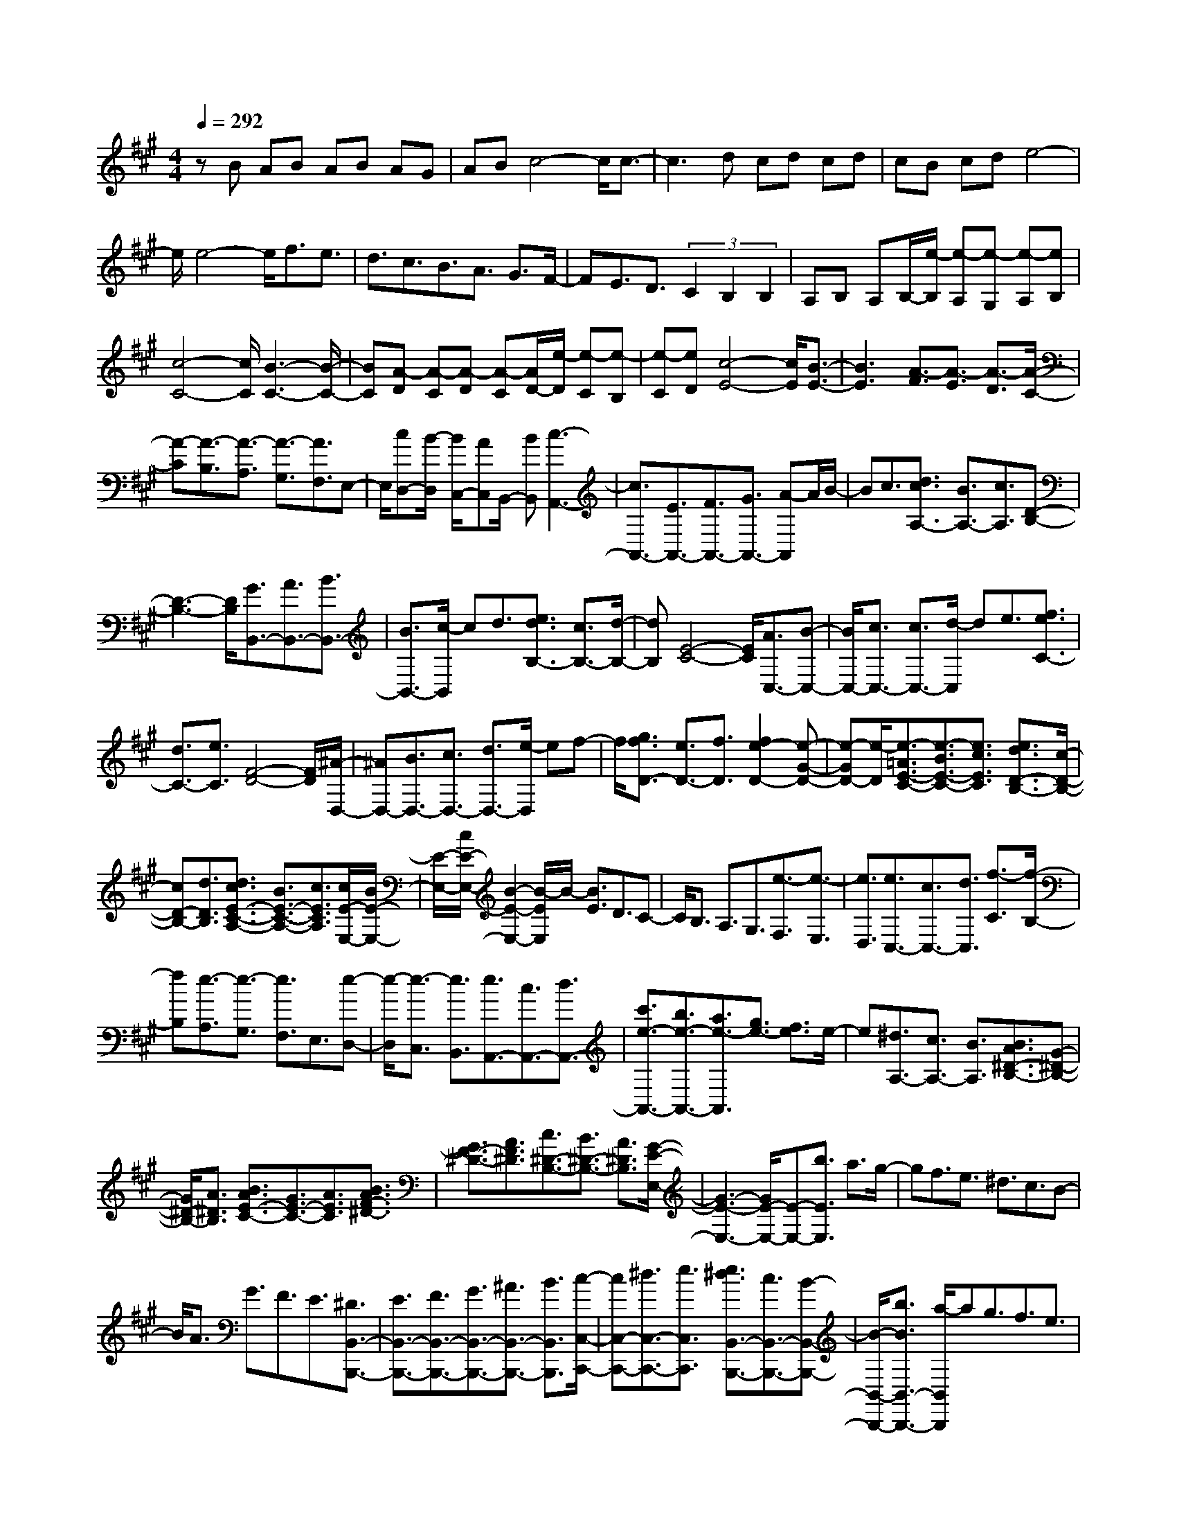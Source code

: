 % input file /home/ubuntu/MusicGeneratorQuin/training_data/scarlatti/K536.MID
X: 1
T: 
M: 4/4
L: 1/8
Q:1/4=292
K:A % 3 sharps
%(C) John Sankey 1998
%%MIDI program 6
%%MIDI program 6
%%MIDI program 6
%%MIDI program 6
%%MIDI program 6
%%MIDI program 6
%%MIDI program 6
%%MIDI program 6
%%MIDI program 6
%%MIDI program 6
%%MIDI program 6
%%MIDI program 6
zB AB AB AG|AB c4- c/2c3/2-|c3d cd cd|cB cd e4-|
e/2e4-e/2f3/2e3/2|d3/2c3/2B3/2A3/2 G3/2F/2-|FE3/2D3/2 (3C2B,2B,2|A,B, A,B,/2-[e/2-B,/2] [e-A,][e-G,] [e-A,][eB,]|
[c4-C4-] [c/2C/2][B3-C3-][B/2-C/2-]|[BC][A-D] [A-C][A-D] [A-C][A/2D/2-][e/2-D/2] [e-C][e-B,]|[e-C][eD] [c4-E4-] [c/2E/2][B3/2-E3/2-]|[B3E3][A3/2-F3/2][A3/2-E3/2] [A3/2-D3/2][A/2-C/2-]|
[A-C][A3/2-B,3/2][A3/2-A,3/2] [A3/2-G,3/2][A3/2F,3/2]E,-|E,/2[cD,-][B/2-D,/2] [B/2C,/2-][AC,]B,,/2- [BB,,][c3-A,,3-]|[c3/2A,,3/2-][E3/2A,,3/2-][F3/2A,,3/2-][G3/2A,,3/2-] [A-A,,]A/2B/2-|Bc3/2[d3/2c3/2A,3/2-] [B3/2A,3/2-][c3/2A,3/2][D-B,-]|
[D3-B,3-][D/2B,/2][G3/2B,,3/2-][A3/2B,,3/2-][B3/2B,,3/2-]|[B3/2B,,3/2-][c/2-B,,/2] cd3/2[e3/2d3/2B,3/2-] [c3/2B,3/2-][d/2-B,/2-]|[dB,][E4-C4-][E/2C/2][A3/2C,3/2-][B-C,-]|[B/2C,/2-][c3/2C,3/2-] [c3/2C,3/2-][d/2-C,/2] de3/2[f3/2e3/2C3/2-]|
[d3/2C3/2-][e3/2C3/2][F4-D4-][F/2D/2][^A/2-D,/2-]|[^AD,-][B3/2D,3/2-][c3/2D,3/2-] [d3/2D,3/2-][e/2-D,/2] ef-|f/2[g3/2f3/2D3/2-] [e3/2D3/2-][f3/2D3/2][f2e2-D2-][e-G-D-]|[e-GD-][e/2-D/2][e3/2-=A3/2E3/2-C3/2-][e3/2-B3/2E3/2-C3/2-][e3/2c3/2E3/2C3/2] [e3/2d3/2D3/2-B,3/2-][c/2-D/2-B,/2-]|
[cD-B,-][d3/2D3/2B,3/2][d3/2c3/2E3/2-C3/2-A,3/2-] [B3/2E3/2-C3/2-A,3/2-][c3/2E3/2C3/2A,3/2][c/2E/2-E,/2-][B/2E/2-E,/2-]|[E/2-E,/2-][c/2E/2-E,/2-][B2-E2-E,2-][B/2-E/2E,/2]B/2- [B3/2E3/2]D3/2C-|C/2B,3/2 A,3/2G,3/2[e3/2-F,3/2][e3/2-E,3/2]|[e3/2D,3/2][e3/2C,3/2-][c3/2C,3/2-][d3/2C,3/2] [f3/2-C3/2][f/2-B,/2-]|
[fB,][e3/2-A,3/2][e3/2-G,3/2] [e3/2F,3/2]E,3/2[e-D,-]|[e/2-D,/2][e3/2-C,3/2] [e3/2B,,3/2][e3/2A,,3/2-][c3/2A,,3/2-][d3/2A,,3/2-]|[c'3/2e3/2-A,,3/2-][b3/2e3/2-A,,3/2-][a3/2e3/2-A,,3/2][g3/2e3/2-] [f3/2e3/2]e/2-|e[^d3/2A,3/2-][c3/2A,3/2-] [B3/2A,3/2][B3/2A3/2^D3/2-B,3/2-][G-^D-B,-]|
[G/2^D/2-B,/2-][A3/2^D3/2B,3/2] [B3/2A3/2E3/2-C3/2-][G3/2E3/2-C3/2-][A3/2E3/2C3/2][B3/2A3/2F3/2-^D3/2-]|[G3/2F3/2-^D3/2-][A3/2F3/2^D3/2][c3/2^D3/2-B,3/2-][B3/2^D3/2-B,3/2-] [A3/2^D3/2B,3/2][G/2-E/2-E,/2-]|[G3-E3-E,3-][G/2E/2-E,/2-][E-E,-][b3/2E3/2E,3/2] a3/2g/2-|gf3/2e3/2 ^d3/2c3/2B-|
B/2A3/2 G3/2F3/2E3/2[^D3/2B,,3/2-B,,,3/2-]|[E3/2B,,3/2-B,,,3/2-][F3/2B,,3/2-B,,,3/2-][G3/2B,,3/2-B,,,3/2-][^A3/2B,,3/2-B,,,3/2-] [B3/2B,,3/2B,,,3/2][c/2-C,/2-C,,/2-]|[cC,-C,,-][^d3/2C,3/2-C,,3/2-][e3/2C,3/2C,,3/2] [e3/2^d3/2B,,3/2-B,,,3/2-][c3/2B,,3/2-B,,,3/2-][B-B,,-B,,,-]|[B/2-B,,/2-B,,,/2-][b3/2B3/2B,,3/2-B,,,3/2-] [a/2-B,,/2B,,,/2]ag3/2f3/2e3/2|
^d3/2c3/2B3/2=A3/2 G3/2F/2-|FE3/2[^D3/2B,,3/2-B,,,3/2-] [E3/2B,,3/2-B,,,3/2-][F3/2B,,3/2-B,,,3/2-][G-B,,-B,,,-]|[G/2B,,/2-B,,,/2-][^A3/2B,,3/2-B,,,3/2-] [B3/2B,,3/2B,,,3/2][c3/2C,3/2-C,,3/2-][^d3/2C,3/2-C,,3/2-][e3/2C,3/2C,,3/2]|[e2-B,,2-B,,,2-] [e/2B,,/2-B,,,/2-][^d2B,,2B,,,2]z/2[g/2B/2-][f/2B/2-] [g/2B/2][f3/2-=A3/2]|
[f3/2G3/2][g/2F/2-] [f/2F/2-][g/2F/2][f3/2-E3/2][f3/2^D3/2] [g/2C/2-][f/2C/2-][g/2C/2][f/2-B,/2-]|[f-B,][f3/2A,3/2][g/2G,/2-][f/2G,/2-][g/2G,/2] [f3/2-F,3/2][f3/2E,3/2][g/2^D,/2-][f/2^D,/2-]|[g/2^D,/2][f3/2-C,3/2] [f3/2B,,3/2][g/2B,,/2-] [f/2B,,/2-][g/2B,,/2-][f3B,,3]|[f3/2B,,3/2-][g3/2B,,3/2-][a3/2B,,3/2][g3/2E,3/2-] [a3/2E,3/2-][b/2-E,/2-]|
[bE,][c'3/2A,,3/2-][b3/2A,,3/2-] [a3/2A,,3/2][g3/2B,,3/2-][f-B,,-]|[f/2B,,/2-][e3/2B,,3/2] [^d3/2B,,3/2-][e3/2B,,3/2-][f3/2B,,3/2]B3/2-|B3[g/2B/2-B,/2-][B/2-B,/2-] [f/2B/2-B,/2][g/2B/2-A,/2-][B/2-A,/2-][f/2-B/2-A,/2] [f3/2B3/2G,3/2][g/2B/2-F,/2-]|[B/2-F,/2-][f/2B/2-F,/2][g/2B/2-E,/2-][B/2-E,/2-] [f/2-B/2-E,/2][f3/2B3/2^D,3/2] [g/2B/2-C,/2-][B/2-C,/2-][f/2B/2-C,/2][g/2B/2-B,,/2-] [B/2-B,,/2-][f/2-B/2-B,,/2][f-B-A,,-]|
[f/2B/2A,,/2][g/2B/2-G,,/2-][B/2-G,,/2-][f/2B/2-G,,/2] [g/2B/2-F,,/2-][B/2-F,,/2-][f/2-B/2-F,,/2][f3/2B3/2E,,3/2][g/2B/2-^D,,/2-][f/2B/2-^D,,/2-] [B/2-^D,,/2][g/2B/2-C,,/2-][f-B-C,,]|[fB-B,,,-][B/2B,,,/2][g/2B/2-B,,,/2-] [f/2B/2-B,,,/2-][B/2-B,,,/2-][g/2B/2-B,,,/2-][f2B2-B,,,2-][B/2B,,,/2] [f3/2B,,,3/2-][g/2-B,,,/2-]|[gB,,,-][a3/2B,,,3/2][a3/2g3/2E,,3/2-] [f3/2E,,3/2-][g3/2E,,3/2][b-a-A,,-]|[b/2a/2A,,/2-][g3/2A,,3/2-] [f3/2A,,3/2][g4-e4-B,,4-][g/2e/2B,,/2]|
[g^d-B,,-][f^d-B,,-] [e^d-B,,-][^d/2-B,,/2-][f^dB,,][e3-E,,3-][e/2E,,/2-]|E,,z/2[G3/2=D3/2-E,3/2-][A3/2D3/2-E,3/2-][B3/2-D3/2E,3/2-] [B2-C2-E,2-]|[B3/2C3/2-E,3/2-][CE,][A3/2C3/2-A,3/2-] [B3/2C3/2-A,3/2-][c3/2-C3/2A,3/2][c-B,-G,-]|[c2-B,2-G,2-] [c/2B,/2-G,/2-][B,-G,][B3/2B,3/2-E,3/2-][c3/2B,3/2-E,3/2-][=d3/2-B,3/2E,3/2]|
[d2-A,2-A,,2-] [d/2A,/2-A,,/2-][A,2A,,2][c3/2A,3/2-A,,3/2-] [^d3/2A,3/2-A,,3/2-][e/2-A,/2-A,,/2-]|[eA,A,,][^d3/2B,3/2-B,,3/2-][f3/2B,3/2-B,,3/2-] [e3/2B,3/2-B,,3/2-][^d3/2B,3/2-B,,3/2-][a-B,-B,,-]|[a/2B,/2-B,,/2-][g3/2B,3/2B,,3/2] f3/2c'3/2b3/2[b3/2a3/2B,3/2-^D,3/2-]|[g3/2B,3/2-^D,3/2-][a3/2B,3/2^D,3/2][a3/2g3/2B,3/2-E,3/2-][f3/2B,3/2-E,3/2-] [g3/2B,3/2E,3/2][b/2-a/2-A,/2-]|
[baA,-][g3/2A,3/2-][f3/2A,3/2] [g4-e4-B,4-]|[g/2e/2B,/2][g^d-B,,-][f^d-B,,-][e^d-B,,-][^d/2B,,/2-] [fB,,][e3-E,3-]|[e3/2E,3/2][G3/2D3/2-E,3/2-][A3/2D3/2-E,3/2-][B3/2-D3/2E,3/2-] [BC-E,-][C-E,-]|[C2-E,2-] [C/2E,/2][A3/2C3/2-A,3/2-] [B3/2C3/2-A,3/2-][c3/2-C3/2A,3/2][cB,-G,-]|
[B,3-G,3-][B,/2-G,/2][B3/2B,3/2-E,3/2-][c3/2B,3/2-E,3/2-][=d3/2-B,3/2E,3/2]|[d/2A,/2-A,,/2-][A,4A,,4][c3/2A,3/2-A,,3/2-] [^d3/2A,3/2-A,,3/2-][e/2-A,/2-A,,/2-]|[eA,A,,][^d3/2B,3/2-B,,3/2-][f3/2B,3/2-B,,3/2-] [e3/2B,3/2-B,,3/2-][^d3/2B,3/2-B,,3/2-][a-B,-B,,-]|[a/2B,/2-B,,/2-][g3/2B,3/2B,,3/2] f3/2c'3/2b3/2[b3/2a3/2B,3/2-^D,3/2-]|
[g3/2B,3/2-^D,3/2-][a3/2B,3/2^D,3/2][a3/2g3/2B,3/2-E,3/2-][f3/2B,3/2-E,3/2-] [g3/2B,3/2E,3/2][b/2-a/2-A,/2-]|[baA,-][g3/2A,3/2-][f3/2A,3/2] [g4-e4-B,4-]|[g/2e/2B,/2][g^d-B,,-][f^d-B,,-][e^d-B,,-][^d/2B,,/2-] [fB,,][e3/2E,3/2-][B3/2E,3/2-]|[^d3/2E,3/2][c3/2A,,3/2-][A3/2A,,3/2-][F3/2A,,3/2] [G2-E2-B,,2-]|
[G2-E2-B,,2-] [G/2E/2B,,/2][G^D-B,,,-][F^D-B,,,-][E^D-B,,,-][^D/2B,,,/2-] [FB,,,][E-E,,-]|[E8-E,,8-]|[E4-E,,4-] [E/2E,,/2-]E,,3-E,,/2-|E,,E4-E/2-[b3/2E3/2-][a-E-]|
[a/2E/2-][g3/2E3/2-] [f3/2E3/2-][e3/2E3/2-][=d3/2E3/2-][c3/2E3/2-]|[B3/2E3/2-][A3/2E3/2]G3/2A3/2 B3/2[B/2-E/2-]|[B-E][B3/2-^D3/2][B3/2-E3/2] [B3/2-E3/2=D3/2][B3/2-C3/2][B-D-]|[B/2-D/2][B3/2-C3/2] [B3/2-D3/2][B3/2C3/2]D3/2C3/2|
D3/2-[b3/2D3/2-][a3/2D3/2-][=g3/2D3/2-] [f3/2D3/2-][e/2-D/2-]|[eD-][d3/2D3/2-][=c3/2D3/2-] [B3/2D3/2]^A3/2[=c-B-]|[=c/2B/2]^A3/2 B3/2-[B3/2-=G3/2][B3/2-=F3/2][B3/2-E3/2]|[B3/2-^D3/2][B3/2-E3/2][B3/2-^D3/2][B3/2-E3/2] [B3/2^D3/2]E/2-|
E^D4-^D/2-[b3/2^D3/2-][a-^D-]|[a/2^D/2-][^g3/2^D3/2-] [f3/2^D3/2-][e3/2^D3/2-][^d3/2^D3/2][^c3/2^G3/2-^F3/2-^D3/2-]|[=c3/2G3/2-F3/2-^D3/2-][^d3/2G3/2F3/2^D3/2][^c3/2G3/2-E3/2-][=c3/2G3/2-E3/2-] [^d3/2G3/2E3/2][^c/2-G/2-F/2-^D/2-]|[cG-F-^D-][=c3/2G3/2-F3/2-^D3/2-][^d3/2G3/2F3/2^D3/2] [^c3/2G3/2-E3/2-][=c3/2G3/2-E3/2-][^c-G-E-]|
[c/2G/2E/2][^d/2G/2-F/2-^D/2-][c/2G/2-F/2-^D/2-][^d/2G/2-F/2-^D/2-] [e3/2G3/2-F3/2-^D3/2-][f3/2G3/2F3/2^D3/2][f3/2e3/2G3/2-E3/2-][^d3/2G3/2-E3/2-]|[cG-E-][G/2-E/2-][=g3/2G3/2-E3/2-][f3/2G3/2-E3/2-][e3/2G3/2E3/2] =d3/2c/2-|cB3/2[^A3/2=G3/2-E3/2-] [B3/2=G3/2-E3/2-][c3/2=G3/2E3/2][B-F-=D-]|[B/2F/2-D/2-][^A3/2F3/2-D3/2-] [c3/2F3/2D3/2][B3/2=G3/2-E3/2-][^A3/2=G3/2-E3/2-][c3/2=G3/2E3/2]|
[B3/2F3/2-D3/2-][^A3/2F3/2-D3/2-][B3/2F3/2D3/2][c/2E/2-C/2-][B/2E/2-C/2-][c/2E/2-C/2-] [d3/2E3/2-C3/2-][e/2-E/2-C/2-]|[eEC][e3/2d3/2D3/2-B,3/2-][c3/2D3/2-B,3/2-] [BD-B,-][D/2-B,/2-][f3/2D3/2-B,3/2-][e-D-B,-]|[e/2D/2-B,/2-][d3/2D3/2B,3/2] c3/2B3/2=A3/2[^G3/2F3/2-D3/2-]|[A3/2F3/2-D3/2-][B3/2F3/2D3/2][A3/2E3/2-C3/2-][G3/2E3/2-C3/2-] [B3/2E3/2C3/2][A/2-F/2-D/2-]|
[AF-D-][G3/2F3/2-D3/2-][B3/2F3/2D3/2] [A3/2E3/2-C3/2-][G3/2E3/2-C3/2-][A-E-C-]|[A/2E/2C/2][B/2D/2-B,/2-][A/2D/2-B,/2-][B/2D/2-B,/2-] [c3/2D3/2-B,3/2-][d3/2D3/2B,3/2][d3/2c3/2E3/2-A,3/2-][B3/2E3/2-A,3/2-]|[A3/2E3/2-A,3/2-][E/2-A,/2-] [e3/2E3/2-A,3/2-][d3/2E3/2-A,3/2-][c-EA,] c/2B3/2|A3/2G3/2F3/2E3/2 D3/2C/2-|
CB,3/2A,3/2 [G,3/2E,3/2-E,,3/2-][A,3/2E,3/2-E,,3/2-][B,-E,-E,,-]|[B,/2E,/2-E,,/2-][C3/2E,3/2-E,,3/2-] [^D3/2E,3/2-E,,3/2-][E3/2E,3/2E,,3/2][F3/2F,3/2-F,,3/2-][G3/2F,3/2-F,,3/2-]|[A3/2F,3/2F,,3/2][A3/2G3/2E,3/2-E,,3/2-][F3/2E,3/2-E,,3/2-][E3/2E,3/2-E,,3/2-] [e3/2E,3/2-E,,3/2-][d/2-E,/2-E,,/2-]|[dE,-E,,-][c3/2E,3/2E,,3/2]B3/2 A3/2G3/2F-|
F/2E3/2 =D3/2C3/2B,3/2A,3/2|[G,3/2E,3/2-E,,3/2-][A,3/2E,3/2-E,,3/2-][B,3/2E,3/2-E,,3/2-][C3/2E,3/2-E,,3/2-] [^D3/2E,3/2-E,,3/2-][E/2-E,/2-E,,/2-]|[EE,E,,][F3/2F,3/2-F,,3/2-][G3/2F,3/2-F,,3/2-] [A3/2F,3/2F,,3/2][A3/2G3/2E,3/2-E,,3/2-][F-E,-E,,-]|[F/2E,/2-E,,/2-][E3/2-E,3/2E,,3/2] E/2[c/2E/2-][B/2E/2-][c/2E/2] [B3/2-=D3/2][B3/2C3/2][c/2B,/2-][B/2B,/2-]|
[c/2B,/2][B3/2-A,3/2] [B3/2G,3/2][c/2F,/2-] [B/2F,/2-][c/2F,/2][B3/2-E,3/2][B3/2=D,3/2]|[c/2C,/2-][B/2C,/2-][c/2C,/2][B3/2-B,,3/2][B3/2A,,3/2][c/2G,,/2-][B/2G,,/2-][c/2G,,/2] [B3/2-F,,3/2][B/2-E,,/2-]|[BE,,][c/2E,,/2-][B/2E,,/2-] [c/2E,,/2-][B3E,,3][B3/2E,,3/2-][c-E,,-]|[c/2E,,/2-][d3/2E,,3/2] [c3/2A,,3/2-][d3/2A,,3/2-][e3/2A,,3/2][f3/2D,3/2-]|
[e3/2D,3/2-][d3/2D,3/2][c3/2E,3/2-][B3/2E,3/2-] [A3/2E,3/2][G/2-E,,/2-]|[GE,,-][A3/2E,,3/2-][B3/2E,,3/2] E4|z/2[c/2E/2-][B/2E/2-]E/2 [c/2D/2-][B-D][BC-]C/2[c/2E/2-B,/2-][B/2E/2-B,/2-] [E/2-B,/2][c/2E/2-A,/2-][B-E-A,]|[BEG,-]G,/2[c/2E/2-F,/2-] [B/2E/2-F,/2-][E/2-F,/2][c/2E/2-E,/2-][B-E-E,][BED,-]D,/2 [c/2E/2-C,/2-][B/2E/2-C,/2-][E/2-C,/2][c/2E/2-B,,/2-]|
[B-E-B,,][BEA,,-] A,,/2[c/2E/2-G,,/2-][B/2E/2-G,,/2-][E/2-G,,/2] [c/2E/2-F,,/2-][B-E-F,,][BEE,,-]E,,/2[c/2E/2-E,,/2-][B/2E/2-E,,/2-]|[E/2-E,,/2-][c/2E/2-E,,/2-][B2E2-E,,2-][E/2E,,/2][B3/2E,,3/2-][c3/2E,,3/2-][d3/2E,,3/2]|[d3/2c3/2A,,3/2-][B3/2A,,3/2-][c3/2A,,3/2][e3/2d3/2D,3/2-] [c3/2D,3/2-][B/2-D,/2-]|[BD,][c4-A4-E,4-][c/2A/2E,/2][cG-E,,-][BG-E,,-][A/2-G/2-E,,/2-]|
[A/2G/2-E,,/2-][G/2E,,/2-][BE,,] [A3-A,,3-][A/2A,,/2-]A,,z/2[c-=G-A,-]|[c/2=G/2-A,/2-][d3/2=G3/2-A,3/2-] [e3/2-=G3/2A,3/2-][e4-F4-A,4-][e/2F/2A,/2]|[d3/2F3/2-D3/2-][e3/2F3/2-D3/2-][f3/2-F3/2D3/2][f3-E3-C3-][f/2-E/2-C/2-]|[fE-C][e3/2E3/2-A,3/2-][f3/2E3/2-A,3/2-] [=g3/2-E3/2A,3/2][=g2-D2-D,2-][=g/2-D/2-D,/2-]|
[=g2D2D,2] [f3/2D3/2-D,3/2-][^g3/2D3/2-D,3/2-][a3/2D3/2D,3/2][g3/2E3/2-E,3/2-]|[b3/2E3/2-E,3/2-][a3/2E3/2-E,3/2-][g3/2E3/2-E,3/2-][d'3/2E3/2-E,3/2-] [c'3/2E3/2E,3/2]b/2-|bf'3/2e'3/2 [e'3/2d'3/2E3/2-G,3/2-][c'3/2E3/2-G,3/2-][d'-E-G,-]|[d'/2E/2G,/2][d'3/2c'3/2E3/2-A,3/2-] [b3/2E3/2-A,3/2-][c'3/2E3/2A,3/2][e'3/2d'3/2D,3/2-][c'3/2D,3/2-]|
[b3/2D,3/2][c'4-a4-E,4-][c'/2a/2E,/2] [c'g-E,,-][bg-E,,-]|[ag-E,,-][g/2E,,/2-][bE,,][a3-A,,3-][a/2A,,/2-] A,,[C-=G,-A,,-]|[C/2=G,/2-A,,/2-][D3/2=G,3/2-A,,3/2-] [E3/2-=G,3/2A,,3/2-][E3/2F,3/2-A,,3/2-][F,3A,,3]|[D3/2F,3/2-D,3/2-][E3/2F,3/2-D,3/2-][F3/2-F,3/2D,3/2][F3/2E,3/2-C,3/2-] [E,2-C,2-]|
[E,-C,][E3/2E,3/2-A,,3/2-][F3/2E,3/2-A,,3/2-] [=G3/2-E,3/2A,,3/2][=G3/2D,3/2-=D,,3/2-][D,-D,,-]|[D,2D,,2] [F3/2D,3/2-D,,3/2-][^G3/2D,3/2-D,,3/2-][A3/2D,3/2D,,3/2][G3/2E,3/2-E,,3/2-]|[B3/2E,3/2-E,,3/2-][A3/2E,3/2-E,,3/2-][G3/2E,3/2-E,,3/2-][d3/2E,3/2-E,,3/2-] [c3/2E,3/2-E,,3/2-][B/2-E,/2-E,,/2-]|[B/2-E,/2E,,/2]B/2f3/2e3/2 [e3/2d3/2E,3/2-G,,3/2-][c3/2E,3/2-G,,3/2-][d-E,-G,,-]|
[d/2E,/2G,,/2][d3/2c3/2A,,3/2-] [B3/2A,,3/2-][c3/2A,,3/2][e3/2d3/2D,3/2-][c3/2D,3/2-]|[B3/2D,3/2][c4-A4-E,4-][c/2A/2E,/2-] [cG-E,-E,,-][BG-E,-E,,-]|[AG-E,-E,,-][G/2E,/2-E,,/2-][BE,E,,][A3/2-A,,3/2-] [a-AA,,-][a/2A,,/2-][e3/2A,,3/2][f-D,-]|[f/2D,/2-][d3/2D,3/2-] [B3/2D,3/2][c4-A4-E,4-][c/2A/2E,/2]|
[cG-E,,-][BG-E,,-] [G/2-E,,/2-][AG-E,,-][BGE,,][A3-A,,3-][A/2-A,,/2-]|[A8-A,,8-]|[A8-A,,8-]|[A3/2A,,3/2]
